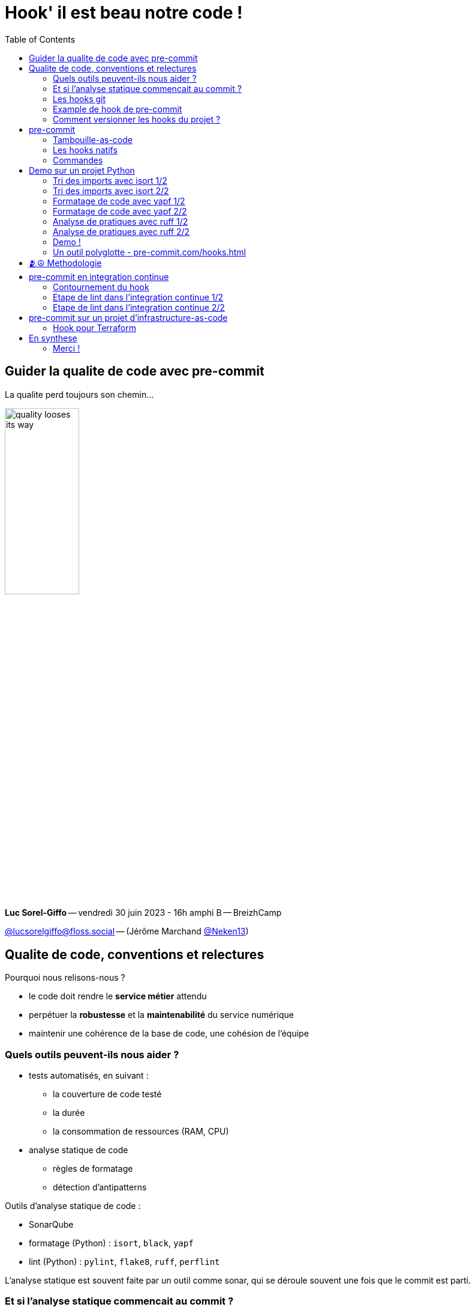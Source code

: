 :revealjs_customtheme: assets/hook_il_est_beau_notre_code-breizhcamp_2023.css
:revealjs_progress: true
:revealjs_slideNumber: true
:source-highlighter: highlightjs
:icons: font
:toc:

= Hook' il est beau notre code !

== Guider la qualite de code avec pre-commit

[.jurassic-title]
****
La qualite perd toujours son chemin...
****

image::assets/quality_looses_its_way.webp[width="38%"]


[.medium-text]
*Luc Sorel-Giffo* -- vendredi 30 juin 2023 - 16h amphi B -- BreizhCamp

[.medium-text]
https://floss.social/@lucsorelgiffo[@lucsorelgiffo@floss.social] -- (Jérôme Marchand https://twitter.com/Neken13[@Neken13])

== Qualite de code, conventions et relectures

Pourquoi nous relisons-nous ?

[%step]
* le code doit rendre le *service métier* attendu
* perpétuer la *robustesse* et la *maintenabilité* du service numérique
* maintenir une cohérence de la base de code, une cohésion de l'équipe

=== Quels outils peuvent-ils nous aider ?


[%step]
* tests automatisés, en suivant :
** la couverture de code testé
** la durée
** la consommation de ressources (RAM, CPU)
* analyse statique de code
** règles de formatage
** détection d'antipatterns

[.notes]
--
Outils d'analyse statique de code :

* SonarQube
* formatage (Python) : `isort`, `black`, `yapf`
* lint (Python) : `pylint`, `flake8`, `ruff`, `perflint`


L'analyse statique est souvent faite par un outil comme sonar, qui se déroule souvent une fois que le commit est parti.
--

=== Et si l'analyse statique commencait au commit ?

_(juste avant, en fait...)_

[.notes]
--
C'est un peu dommage, on ne va pas faire une palanquée de commits pour arriver à un code satisfaisant (c'est un peu le défaut d'une mise en place d'intégration continue).
--

=== Les hooks git

[.medium-text]
Chaque action git est conditionnée par la bonne exécution de son hook.

[source,text]
----
super-projet/
  ├─ .git/
  │  └─ hooks/
  │     ├─ commit-msg.sample
  │     ├─ pre-commit.sample 👀
  │     ├─ pre-push.sample
  │     ├─ pre-receive.sample
  │     └─ ...
----


[.medium-text]
****
* retirer `.sample` pour activer le hook
* 💡 le contexte d'exécution du hook est la racine du projet git, pas `.git/hooks`
****

[.notes]
--
Un hook de pré-commit semble être le bon moment avant que l'éventuelle honte quitte l'intimité de notre poste de travail et se répande dans l'intégration continue et la production.
--

=== Example de hook de pre-commit

[source, sh]
----
mkdir super-projet
cd super-projet
git init -b main
git config ...
----

[source, sh]
----
📄 .git/hooks/pre-commit
#!/bin/sh
echo "Pre-commit hook launched in $(pwd)"

# simulates an error code at exit
exit 1
----

[source, sh]
----
touch test.txt
git add test.txt
git status
> Changes to be committed [...]
>         new file:   test.txt

git commit -m "🎉"
> Pre-commit hook launched in [...]/super-projet

git status
> Changes to be committed [...]
>         new file:   test.txt
----

=== Comment versionner les hooks du projet ?

[%step]
* `.git/` n'est pas versionnable
* 👍 créer un dossier à part (`.hooks/`) + configurer git pour les y chercher (`git config core.hooksPath ./.hooks`)
* 👍👍 utiliser un outil qui va gérer la _tambouille_ entre les hooks git et les outils de vérification : `pre-commit`

[.columns]
== pre-commit

[.column.is-one-fifth]
--
image::assets/pre-commit-logo.png[title="https://pre-commit.com/"]
--

[.column]
--
_A framework for managing and maintaining multi-language pre-commit hooks._

* https://github.com/pre-commit/pre-commit[github.com/pre-commit/pre-commit]
* 10.5k ⭐, 99+ releases (juin 2023)
* open-source (MIT license)
--

=== Tambouille-as-code

[plantuml, target=mindmap-diagram, format=svg]
----
@startmindmap
+[#lightblue] pre-commit
--[#lightyellow] framework
--- hooks
---- encapsulage d'outils existants
---- construction de hooks sur mesure
--- configuration déclarative
---- de pre-commit
---- de chaque hook
++[#lightyellow] API ligne de commande
+++ lancement des hooks à la demande
++[#lightyellow] repose sur git
+++ applique les hooks sur les fichiers modifiés
+++ peut gérer d'autres hooks (merge, push, etc.)
+++ gère le lien avec .git/hooks
@endmindmap
----

Bibliothèque écrite en Python 💙💛

* dépendance de développement de votre projet Python
* ou exécutable via une commande `docker`
* configuration dans `.pre-commit-config.yaml`

=== Les hooks natifs

[source,yaml]
----
📄 .pre-commit-config.yaml
repos:
-   repo: https://github.com/pre-commit/pre-commit-hooks
    rev: v3.3.3
    hooks:
    # vérifie la syntaxe des fichiers yaml (json, xml, toml, etc.)
    -   id: check-yaml
    # supprime les caractères non imprimables de fin de ligne
    -   id: trailing-whitespace
    # s'assure que chaque fichier se termine par un retour à la ligne (un seul)
    -   id: end-of-file-fixer

    # évite de versionner de gros fichiers (>100 ko)
    -   id: check-added-large-files
        args: [--maxkb=100]

    # remplace les guillemets "doubles" par des 'simples' sauf si "ça n'est pas possible"
    -   id: double-quote-string-fixer
----

[.medium-text]
Voir https://pre-commit.com/hooks.html[pre-commit.com/hooks.html].

=== Commandes

[source, sh]
----
# câblage avec git (génère le script .git/hooks/pre-commit)
pre-commit install
pre-commit install --hook-type commit-msg

# lance tous les hooks sur tous les fichiers
pre-commit run --all-files

# lance un hook sur tous les fichiers
pre-commit run end-of-file-fixer --all-files

# met à jour les hooks natifs
pre-commit autoupdate
----

[.medium-text]
Voir https://pre-commit.com/#usage[pre-commit.com/#usage].

== Demo sur un projet Python

Application progressive des hooks sur le projet d'exemple https://github.com/lucsorel/hook-il-est-beau-notre-code/tree/main/expylliarmus[github.com/lucsorel/hook-il-est-beau-notre-code/tree/main/expylliarmus].

=== Tri des imports avec isort 1/2

Ajout du hook dans `.pre-commit-config.yaml` :

[source,yaml]
----
-   repo: https://github.com/PyCQA/isort
    rev: 5.12.0
    hooks:
    -   id: isort
        # pour aller chercher la configuration dans pyproject.toml
        additional_dependencies: [toml]
----

=== Tri des imports avec isort 2/2

Configuration de https://pycqa.github.io/isort/docs/configuration/config_files.html#pyprojecttoml-preferred-format[isort] dans `pyproject.toml` :

[source, toml]
----
[tool.isort]
# en cohérence avec les autres outils de formatage ou analyse de code
line_length = 120
# Mode 5 de groupage des imports : compatible avec yapf
# from third_party import (
#     lib1, lib2, lib3, lib4,
#     lib5, etc.
# )
multi_line_output = 5
balanced_wrapping = false
# TESTING->known_testing : crée une section spécifique d'imports concernant le contenu des dossiers de test
sections = ["FUTURE", "STDLIB", "THIRDPARTY", "FIRSTPARTY", "LOCALFOLDER", "TESTING"]
known_testing = ["tests"]
----

=== Formatage de code avec yapf 1/2

Ajout du hook dans `.pre-commit-config.yaml` :

[source,yaml]
----
-   repo: https://github.com/google/yapf
    rev: v0.40.1
    hooks:
    -   id: yapf
        name: Yapf
        # pour aller chercher la configuration dans pyproject.toml
        additional_dependencies: [toml]
----

=== Formatage de code avec yapf 2/2

Configuration de https://github.com/google/yapf#formatting-style[yapf] pour une indentation "json" des ([{}]) :

[source, toml]
----
[tool.yapf]
based_on_style = "facebook"
# voir la section https://github.com/google/yapf#knobs
COALESCE_BRACKETS = false
# en cohérence avec les autres outils de formatage ou analyse de code
COLUMN_LIMIT = 120
DEDENT_CLOSING_BRACKETS = true
INDENT_DICTIONARY_VALUE = false
EACH_DICT_ENTRY_ON_SEPARATE_LINE = true
FORCE_MULTILINE_DICT = true
JOIN_MULTIPLE_LINES = false
SPACES_AROUND_DEFAULT_OR_NAMED_ASSIGN = false
SPLIT_BEFORE_CLOSING_BRACKET = true
SPLIT_BEFORE_DICT_SET_GENERATOR = true
SPLIT_COMPLEX_COMPREHENSION = true
SPLIT_BEFORE_EXPRESSION_AFTER_OPENING_PAREN = true
SPLIT_BEFORE_FIRST_ARGUMENT = true
----

[.medium-text]
Alternative : https://github.com/psf/black/blob/main/docs/integrations/source_version_control.md[black] (formateur volontairement sans configuration).


=== Analyse de pratiques avec ruff 1/2

Ajout du hook dans `.pre-commit-config.yaml` :

[source,yaml]
----
-   repo: https://github.com/astral-sh/ruff-pre-commit
    rev: v0.0.275
    hooks:
      - id: ruff
----

=== Analyse de pratiques avec ruff 2/2

Configuration du linter https://beta.ruff.rs/docs/configuration/#using-pyprojecttoml[ruff] dans `pyproject.toml` :

[source, toml]
----
[tool.ruff]
# en cohérence avec les autres outils de formatage ou analyse de code
line-length = 120
# familles de vérifications activées (https://beta.ruff.rs/docs/rules/)
select = ["A", "B", "E", "F", "W", "N", "SIM", "C4"]
# ne pas vérifier la longueur des lignes, isort et yapf le font déjà
extend-ignore = ["E501"]

# mettre ce hook en 1er si on veut activer l'autofix
# (pour que le formatage de code passe après)
fix = false

[tool.ruff.per-file-ignores]
# autoriser les imports inutilisés dans les fichiers __init__.py
# (ils exposent des fonctionnalités du package)
"__init__.py" = ["E402"]
----

=== Demo !

[.jurassic-title]
🪄 Expylliarmus !

[.columns]
=== Un outil polyglotte - https://pre-commit.com/hooks.html[pre-commit.com/hooks.html]


[.column]
--

[.medium-text]
****
* 📊 jshint
* eslint
* tslint
* prettier
* validate-html
* sass-lint
* csslint
* nglint


* 📱flutter-analyze
* swiftlint
****
--

[.column]
--
[.medium-text]
****
* ☕ maven
* ktlint
* dotnet-format
* gradle-check

* 🪩 commitlint
* gitlint
* gitlab-ci-linter
* circle-ci-validator
* terraform_tflint
* ansible-lint
* puppet-lint
****
--

[.column]
--
[.medium-text]
****
* clang-format
* cpplint
* php-lint
* rubocop
* golangci-lint
* go-lint
* shell-lint
* cargo-check
* perltidy
* `etc.`
****
--


== 🫂☮️ Methodologie

[%step]
* discuter les règles de formatage en équipe (communautés de pratiques)
* nuancer les règles _indispensables_ et celles _de goût_
* adapter les règles au besoin métier (guillemets, indentation de dict / hashmap)
* tester les règles sur la base de code puis discuter les différences obtenues en équipe
* accepter les compromis faits par le formateur de code : il y aura des cas où le résultat ne sera pas foufou, le but est de tendre vers une homogénéité de la base de code

== pre-commit en integration continue

Pourquoi des bretelles quand on a la ceinture ?

=== Contournement du hook

[source,bash]
----
git commit --no-verify -m "😎 ahahaha ! 🤘"
----

-> lancer les hooks dans l'intégration continue aussi

=== Etape de lint dans l'integration continue 1/2

Pre-commit repose sur git :

* installer git sur le serveur qui lance le job de lint
* initialisation minimale git du projet

[source,bash]
----
apt-get install --no-install-recommends -y git
cd my-project
git init .
git add -A
poetry run pre-commit run --all-files
----


=== Etape de lint dans l'integration continue 2/2

Ou avec Docker :

[source,bash]
--
docker run --rm -v $(pwd):/data fxinnovation/pre-commit run -a
--

[.columns]
== pre-commit sur un projet d'infrastructure-as-code


[.column]
--
😬 (voyez avec Jérôme...)

* trailing-whitespace
* end-of-file-fixer
* check-yaml
* check-json
* pretty-format-json
--

[.column]
--
* check-executables-have-shebangs
* check-case-conflict
* detect-aws-credentials
* detect-private-key
* mixed-line-ending
* ...
--

=== Hook pour Terraform

https://github.com/antonbabenko/pre-commit-terraform[pre-commit-terraform]

[source,yaml]
--
repos:
- repo: https://github.com/pre-commit/pre-commit-hooks
  rev: v4.3.0
  hooks:
    ......
- repo: https://github.com/antonbabenko/pre-commit-terraform
  rev: v1.81.0
  hooks:
    - id: terraform_fmt
    - id: terraform_docs
      args:
        - --args=--config=.terraform-docs.yaml
    - id: terraform_tflint
    - id: terraform_tfsec
      args:
        - >
          --args=--format json
          -e google-iam-no-project-level-service-account-impersonation,google-storage-enable-ubla,google-storage-bucket-encryption-customer-key,google-dns-enable-dnssec
--

== En synthese

[plantuml, target=mindmap-diagram, format=svg]
----
@startmindmap
+[#lightblue] qualité de code
--[#lightyellow] organisation
--- communauté de pratiques
--- conventions
--[#lightyellow] outillage
--- pas d'outil -> dans l'oubli
--- guide la découverte de pratiques
--- du commit à la production
++[#lightyellow] pre-commit
+++ framework multi-langages
+++ configuration
++++ .pre-commit-config.yaml
++++ hook
+++++ diversité
++++++ hooks natifs
++++++ outils existants
+++++ pyproject.toml
+++++ fichier dédié
++++ utilisée par IDE
+++ sur-couche git
++++ 🙅‍♀️ no-shell
++++ ⚠️ git dans\nl'intégration continue
+++ API
++++ commandes
--[#lightyellow] ⚠️ méthode
--- compatibilité des effets des outils
--- élaboration des règles
---- communautés de pratiques
---- compromis
---- bonnes pratiques\nportées par les outils
---- à moduler par\nle domaine métier
@endmindmap
----

=== Merci !

[.jurassic-title]
Des questions ?

[.medium-text]
****
Présentation à retrouver sur https://github.com/lucsorel/conferences/breizhcamp-2023.06.30-hook-il-est-beau-notre-code[github.com/lucsorel/conferences/breizhcamp-2023.06.30-hook-il-est-beau-notre-code].

Rediffusions de sessions précédentes :

* https://www.youtube.com/watch?v=QoMOZuegwUY (Python Rennes)
* https://www.youtube.com/watch?v=V-5ZxVF8ACw (Rennes DevOps)
****